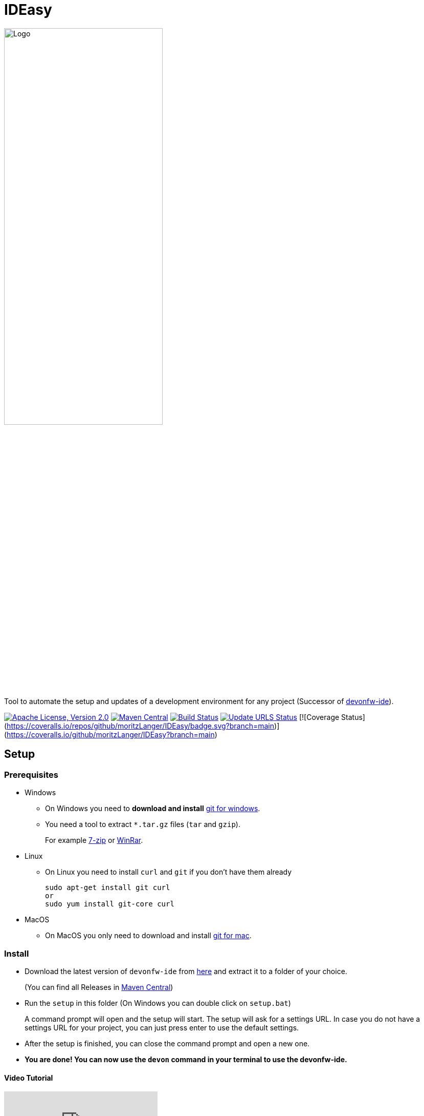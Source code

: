 = IDEasy

:toc: macro

image::documentation/images/logo.png["Logo",align="center",width=60%]

Tool to automate the setup and updates of a development environment for any project (Successor of https://github.com/devonfw/ide[devonfw-ide]).

image:https://img.shields.io/github/license/devonfw/IDEasy.svg?label=License["Apache License, Version 2.0",link=https://github.com/devonfw/IDEasy/blob/master/LICENSE]
image:https://img.shields.io/maven-central/v/com.devonfw.tools.ide/ide-cli.svg?label=Maven%20Central["Maven Central",link=https://search.maven.org/search?q=g:com.devonfw.tools.ide]
image:https://github.com/devonfw/IDEasy/actions/workflows/build.yml/badge.svg["Build Status",link="https://github.com/devonfw/IDEasy/actions/workflows/build.yml"]
image:https://github.com/devonfw/IDEasy/actions/workflows/update-urls.yml/badge.svg["Update URLS Status",link="https://github.com/devonfw/IDEasy/actions/workflows/update-urls.yml"]
[![Coverage Status](https://coveralls.io/repos/github/moritzLanger/IDEasy/badge.svg?branch=main)](https://coveralls.io/github/moritzLanger/IDEasy?branch=main)


toc::[]

== Setup

=== Prerequisites
** Windows

*** On Windows you need to  *download and install* https://git-scm.com/download/win[git for windows].

*** You need a tool to extract `*.tar.gz` files (`tar` and `gzip`).
+
For example https://www.7-zip.org/[7-zip] or https://www.win-rar.com/[WinRar]. 
** Linux
*** On Linux you need to install `curl` and `git` if you don't have them already
+
[source,terminal, .text-center]
----
sudo apt-get install git curl 
or
sudo yum install git-core curl
----

** MacOS
*** On MacOS you only need to download and install https://git-scm.com/download/mac[git for mac].

=== Install

** Download the latest version of `devonfw-ide` from https://github.com/devonfw/IDEasy/releases[here] and extract it to a folder of your choice.
+
(You can find all Releases in https://repo.maven.apache.org/maven2/com/devonfw/tools/IDEasy/ide-cli/[Maven Central])
** Run the `setup` in this folder (On Windows you can double click on `setup.bat`)
+
A command prompt will open and the setup will start. The setup will ask for a settings URL. In case you do not have a settings URL for your project, you can just press enter to use the default settings.
** After the setup is finished, you can close the command prompt and open a new one.
** *You are done! You can now use the `devon` command in your terminal to use the devonfw-ide.*

==== Video Tutorial
ifdef::env-github[]
image:https://img.youtube.com/vi/NG6TAmksBGI/0.jpg[link=https://www.youtube.com/watch?v=NG6TAmksBGI, width=640, height =360]
endif::[]

ifndef::env-github[]
video::NG6TAmksBGI[youtube]
endif::[]
//video::NG6TAmksBGI[youtube, width=640, height=360]
// end::you[]

See also our latest video https://vimeo.com/808368450/88d4af9d18[devon ide update @ RISE]

== Documentation

* link:documentation/features.asciidoc[Features]
* link:documentation/setup.asciidoc[Download & Setup]
* link:documentation/usage.asciidoc[Usage]
* link:documentation/IDEasy-contribution-getting-started.asciidoc[Contribution]
* link:documentation/configuration.asciidoc[Configuration]
* link:documentation/structure.asciidoc[Structure]
* link:documentation/cli.asciidoc[Command Line Interface]
* link:documentation/variables.asciidoc[Variables]
* link:documentation/scripts.asciidoc[Scripts]
* link:documentation/settings.asciidoc[Settings]
* link:documentation/software.asciidoc[Software Folder]
* link:documentation/integration.asciidoc[Integration]
* link:documentation/advanced-tooling.asciidoc[Advanced-tooling]
* link:documentation/[Documentation]

== Contribution Guidelines
*If you want to contribute to `devon-ide` please read our https://github.com/devonfw/ide/blob/master/documentation/devonfw-ide-contribution-getting-started.asciidoc[Contribution Guidelines].*

*We use https://github.com/devonfw/IDEasy/issues[GitHub Issues] to track bugs and submit feature requests.*

== License 
* link:./LICENSE[License]

